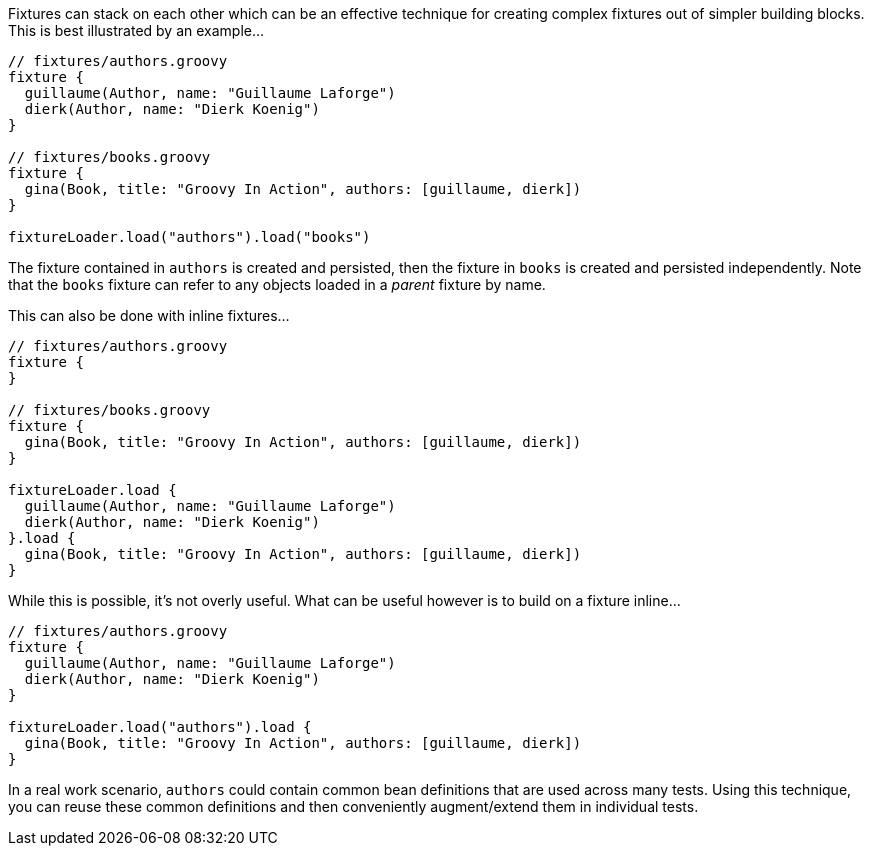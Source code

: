 Fixtures can stack on each other which can be an effective technique for creating complex fixtures out of simpler building blocks. This is best illustrated by an example...

[,groovy]
----
// fixtures/authors.groovy
fixture {
  guillaume(Author, name: "Guillaume Laforge")
  dierk(Author, name: "Dierk Koenig")
}

// fixtures/books.groovy
fixture {
  gina(Book, title: "Groovy In Action", authors: [guillaume, dierk])
}

fixtureLoader.load("authors").load("books")
----

The fixture contained in `authors` is created and persisted, then the fixture in `books` is created and persisted independently. Note that the `books` fixture can refer to any objects loaded in a _parent_ fixture by name.

This can also be done with inline fixtures...

[,groovy]
----
// fixtures/authors.groovy
fixture {
}

// fixtures/books.groovy
fixture {
  gina(Book, title: "Groovy In Action", authors: [guillaume, dierk])
}

fixtureLoader.load {
  guillaume(Author, name: "Guillaume Laforge")
  dierk(Author, name: "Dierk Koenig")
}.load {
  gina(Book, title: "Groovy In Action", authors: [guillaume, dierk])
}
----

While this is possible, it's not overly useful. What can be useful however is to build on a fixture inline...

[,groovy]
----
// fixtures/authors.groovy
fixture {
  guillaume(Author, name: "Guillaume Laforge")
  dierk(Author, name: "Dierk Koenig")
}

fixtureLoader.load("authors").load {
  gina(Book, title: "Groovy In Action", authors: [guillaume, dierk])
}
----

In a real work scenario, `authors` could contain common bean definitions that are used across many tests. Using this technique, you can reuse these common definitions and then conveniently augment/extend them in individual tests.